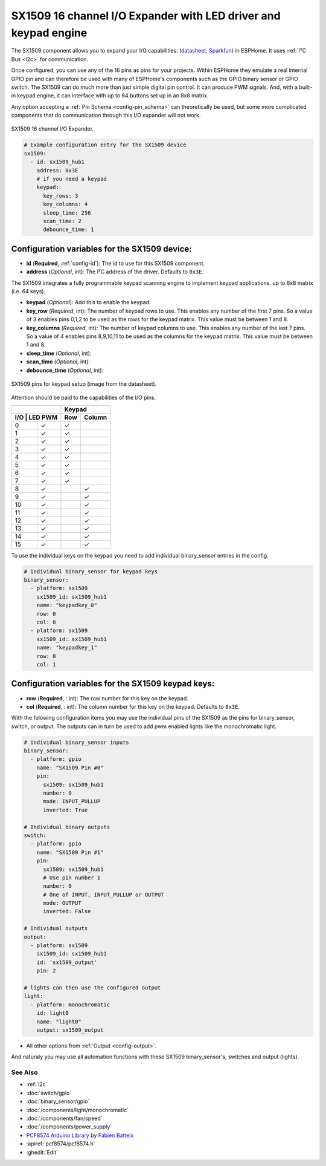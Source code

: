 SX1509 16 channel I/O Expander with LED driver and keypad engine
================================================================

.. seo::
    :description: Instructions for setting up SX1509 16 channel I/O expander in ESPHome.
    :image: sx1509.jpg

The SX1509 component allows you to expand your I/O capabilities:
(`datasheet <https://www.semtech.com/uploads/documents/sx1509_evk_users_guide.pdf>`__,
`Sparkfun`_) in ESPHome. It uses :ref:`I²C Bus <i2c>` for communication.

Once configured, you can use any of the 16 pins as pins for your projects. 
Within ESPHome they emulate a real internal GPIO pin
and can therefore be used with many of ESPHome's components such as the GPIO
binary sensor or GPIO switch.
The SX1509 can do much more than just simple digital pin control. It can produce PWM signals.
And, with a built-in keypad engine, it can interface with up to 64 buttons set up in an 8x8 matrix.


Any option accepting a :ref:`Pin Schema <config-pin_schema>` can theoretically be used, but some more
complicated components that do communication through this I/O expander will
not work.

.. figure:: images/sx1509-full.jpg
    :align: center
    :width: 80.0%

    SX1509 16 channel I/O Expander.

.. _Sparkfun: https://learn.sparkfun.com/tutorials/sx1509-io-expander-breakout-hookup-guide/all

.. code-block:: yaml

    # Example configuration entry for the SX1509 device
    sx1509:
      - id: sx1509_hub1
        address: 0x3E
        # if you need a keypad
        keypad:
          key_rows: 3
          key_columns: 4
          sleep_time: 256
          scan_time: 2
          debounce_time: 1

Configuration variables for the SX1509 device:
~~~~~~~~~~~~~~~~~~~~~~~~~~~~~~~~~~~~~~~~~~~~~~

- **id** (**Required**, :ref:`config-id`): The id to use for this SX1509 component.
- **address** (*Optional*, int): The I²C address of the driver.
  Defaults to ``0x3E``.

The SX1509 integrates a fully programmable keypad scanning engine to implement keypad applications.
up to 8x8 matrix (i.e. 64 keys).

- **keypad** (*Optional*): Add this to enable the keypad.
- **key_row** (*Required*, int): The number of keypad rows to use. This enables any number of the first 7 pins. 
  So a value of 3 enables pins 0,1,2 to be used as the rows for the keypad matrix. This value must be between 1 and 8.
- **key_columns** (*Required*, int): The number of keypad columns to use. This enables any number of the last 7 pins. 
  So a value of 4 enables pins 8,9,10,11 to be used as the columns for the keypad matrix. This value must be between 1 and 8.
- **sleep_time** (*Optional*, int): 
- **scan_time** (*Optional*, int): 
- **debounce_time** (*Optional*, int): 

.. figure:: images/sx1509-keypad.jpg
    :align: center
    :width: 80.0%

    SX1509 pins for keypad setup (image from the datasheet).

Attention should be paid to the capabilities of the I/O pins.

+---------------+--------------+
|               | Keypad       |
+---------------+-----+--------+
| I/O | LED PWM | Row | Column |
+=====+=========+=====+========+
| 0   |    ✓    |  ✓  |        |
+-----+---------+-----+--------+
| 1   |    ✓    |  ✓  |        |
+-----+---------+-----+--------+
| 2   |    ✓    |  ✓  |        |
+-----+---------+-----+--------+
| 3   |    ✓    |  ✓  |        |
+-----+---------+-----+--------+
| 4   |    ✓    |  ✓  |        |
+-----+---------+-----+--------+
| 5   |    ✓    |  ✓  |        |
+-----+---------+-----+--------+
| 6   |    ✓    |  ✓  |        |
+-----+---------+-----+--------+
| 7   |    ✓    |  ✓  |        |
+-----+---------+-----+--------+
| 8   |    ✓    |     |   ✓    |
+-----+---------+-----+--------+
| 9   |    ✓    |     |   ✓    |
+-----+---------+-----+--------+
| 10  |    ✓    |     |   ✓    |
+-----+---------+-----+--------+
| 11  |    ✓    |     |   ✓    |
+-----+---------+-----+--------+
| 12  |    ✓    |     |   ✓    |
+-----+---------+-----+--------+
| 13  |    ✓    |     |   ✓    |
+-----+---------+-----+--------+
| 14  |    ✓    |     |   ✓    |
+-----+---------+-----+--------+
| 15  |    ✓    |     |   ✓    |
+-----+---------+-----+--------+

To use the individual keys on the keypad you need to add individual binary_sensor entries in the config.

.. code-block:: yaml

    # individual binary_sensor for keypad keys
    binary_sensor:
      - platform: sx1509
        sx1509_id: sx1509_hub1
        name: "keypadkey_0"
        row: 0
        col: 0
      - platform: sx1509
        sx1509_id: sx1509_hub1
        name: "keypadkey_1"
        row: 0
        col: 1

Configuration variables for the SX1509 keypad keys:
~~~~~~~~~~~~~~~~~~~~~~~~~~~~~~~~~~~~~~~~~~~~~~~~~~~

- **row** (**Required**, : int): The row number for this key on the keypad.
- **col** (**Required**, : int): The column number for this key on the keypad.
  Defaults to ``0x3E``.

With the folowing configuration items you may use the individual pins of the SX1509 as the pins for binary_sensor, switch, or output.
The outputs can in turn be used to add pwm enabled lights like the monochromatic light.

.. code-block:: yaml

    # individual binary_sensor inputs
    binary_sensor:
      - platform: gpio
        name: "SX1509 Pin #0"
        pin:
          sx1509: sx1509_hub1
          number: 0
          mode: INPUT_PULLUP
          inverted: True

    # Individual binary outputs
    switch:
      - platform: gpio
        name: "SX1509 Pin #1"
        pin:
          sx1509: sx1509_hub1
          # Use pin number 1
          number: 0
          # One of INPUT, INPUT_PULLUP or OUTPUT
          mode: OUTPUT
          inverted: False

    # Individual outputs
    output:
      - platform: sx1509
        sx1509_id: sx1509_hub1
        id: 'sx1509_output'
        pin: 2

    # lights can then use the configured output
    light:
      - platform: monochromatic
        id: light0
        name: "light0"
        output: sx1509_output

- All other options from :ref:`Output <config-output>`.

And naturaly you may use all automation functions with these SX1509 binary_sensor's, switches and output (lights).

See Also
--------

- :ref:`i2c`
- :doc:`switch/gpio`
- :doc:`binary_sensor/gpio`
- :doc:`/components/light/monochromatic`
- :doc:`/components/fan/speed`
- :doc:`/components/power_supply`
- `PCF8574 Arduino Library <https://github.com/skywodd/pcf8574_arduino_library>`__ by `Fabien Batteix <https://github.com/skywodd>`__
- :apiref:`pcf8574/pcf8574.h`
- :ghedit:`Edit`
